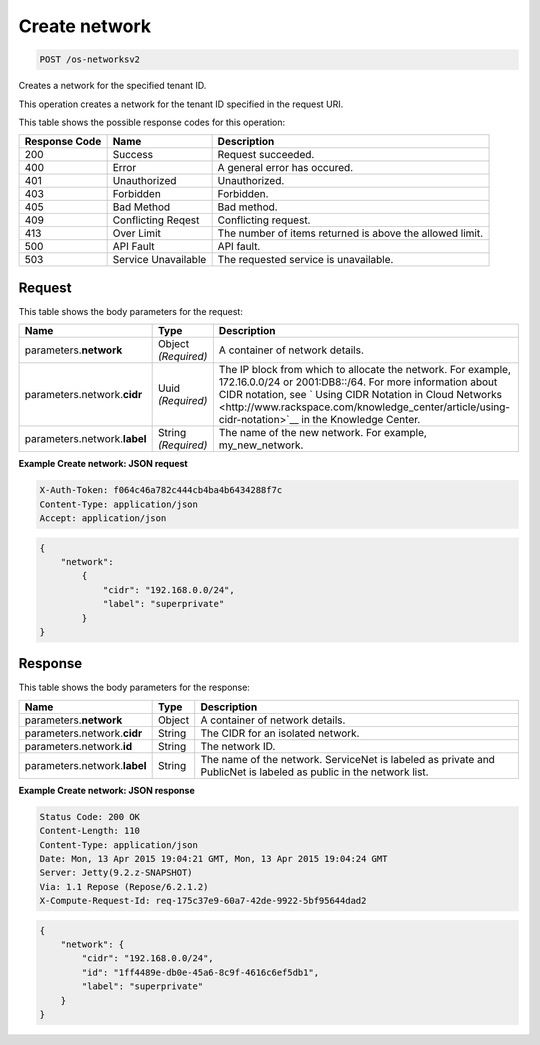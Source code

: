 
.. THIS OUTPUT IS GENERATED FROM THE WADL. DO NOT EDIT.

.. _post-create-network-os-networksv2:

Create network
^^^^^^^^^^^^^^^^^^^^^^^^^^^^^^^^^^^^^^^^^^^^^^^^^^^^^^^^^^^^^^^^^^^^^^^^^^^^^^^^

.. code::

    POST /os-networksv2

Creates a network for the specified tenant ID.

This operation creates a network for the tenant ID specified in the request URI.



This table shows the possible response codes for this operation:


+--------------------------+-------------------------+-------------------------+
|Response Code             |Name                     |Description              |
+==========================+=========================+=========================+
|200                       |Success                  |Request succeeded.       |
+--------------------------+-------------------------+-------------------------+
|400                       |Error                    |A general error has      |
|                          |                         |occured.                 |
+--------------------------+-------------------------+-------------------------+
|401                       |Unauthorized             |Unauthorized.            |
+--------------------------+-------------------------+-------------------------+
|403                       |Forbidden                |Forbidden.               |
+--------------------------+-------------------------+-------------------------+
|405                       |Bad Method               |Bad method.              |
+--------------------------+-------------------------+-------------------------+
|409                       |Conflicting Reqest       |Conflicting request.     |
+--------------------------+-------------------------+-------------------------+
|413                       |Over Limit               |The number of items      |
|                          |                         |returned is above the    |
|                          |                         |allowed limit.           |
+--------------------------+-------------------------+-------------------------+
|500                       |API Fault                |API fault.               |
+--------------------------+-------------------------+-------------------------+
|503                       |Service Unavailable      |The requested service is |
|                          |                         |unavailable.             |
+--------------------------+-------------------------+-------------------------+


Request
""""""""""""""""








This table shows the body parameters for the request:

+----------------------+-------------+----------------------------------------------------------+
|Name                  |Type         |Description                                               |
+======================+=============+==========================================================+
|parameters.\          |Object       |A container of network details.                           |
|**network**           |*(Required)* |                                                          |
+----------------------+-------------+----------------------------------------------------------+
|parameters.network.\  |Uuid         |The IP block from which to allocate the network. For      |
|**cidr**              |*(Required)* |example, 172.16.0.0/24 or 2001:DB8::/64. For more         |
|                      |             |information about CIDR notation, see ` Using CIDR         |
|                      |             |Notation in Cloud Networks                                |
|                      |             |<http://www.rackspace.com/knowledge_center/article/using- |
|                      |             |cidr-notation>`__ in the Knowledge Center.                |
+----------------------+-------------+----------------------------------------------------------+
|parameters.network.\  |String       |The name of the new network. For example, my_new_network. |
|**label**             |*(Required)* |                                                          |
+----------------------+-------------+----------------------------------------------------------+





**Example Create network: JSON request**


.. code::

   X-Auth-Token: f064c46a782c444cb4ba4b6434288f7c
   Content-Type: application/json
   Accept: application/json


.. code::

   {
       "network": 
           {
               "cidr": "192.168.0.0/24", 
               "label": "superprivate"
           }
   }





Response
""""""""""""""""





This table shows the body parameters for the response:

+--------------------------+-------------------------+-------------------------+
|Name                      |Type                     |Description              |
+==========================+=========================+=========================+
|parameters.\ **network**  |Object                   |A container of network   |
|                          |                         |details.                 |
+--------------------------+-------------------------+-------------------------+
|parameters.network.\      |String                   |The CIDR for an isolated |
|**cidr**                  |                         |network.                 |
+--------------------------+-------------------------+-------------------------+
|parameters.network.\      |String                   |The network ID.          |
|**id**                    |                         |                         |
+--------------------------+-------------------------+-------------------------+
|parameters.network.\      |String                   |The name of the network. |
|**label**                 |                         |ServiceNet is labeled as |
|                          |                         |private and PublicNet is |
|                          |                         |labeled as public in the |
|                          |                         |network list.            |
+--------------------------+-------------------------+-------------------------+







**Example Create network: JSON response**


.. code::

        Status Code: 200 OK
        Content-Length: 110
        Content-Type: application/json
        Date: Mon, 13 Apr 2015 19:04:21 GMT, Mon, 13 Apr 2015 19:04:24 GMT
        Server: Jetty(9.2.z-SNAPSHOT)
        Via: 1.1 Repose (Repose/6.2.1.2)
        X-Compute-Request-Id: req-175c37e9-60a7-42de-9922-5bf95644dad2


.. code::

   {
       "network": {
           "cidr": "192.168.0.0/24", 
           "id": "1ff4489e-db0e-45a6-8c9f-4616c6ef5db1", 
           "label": "superprivate"
       }
   }




